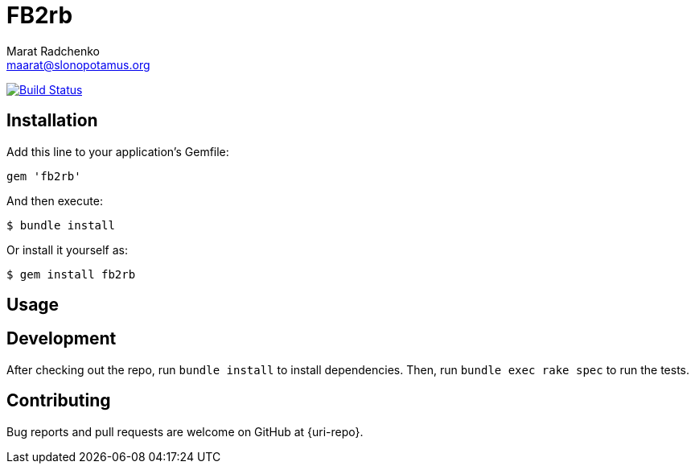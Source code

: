 = FB2rb
Marat Radchenko <maarat@slonopotamus.org>
:slug: slonopotamus/fb2rb
:uri-project: https://github.com/{slug}
:uri-ci: {uri-project}/actions?query=branch%3Amaster

image:{uri-project}/workflows/CI/badge.svg?branch=master[Build Status,link={uri-ci}]

== Installation

Add this line to your application's Gemfile:

[source,ruby]
----
gem 'fb2rb'
----

And then execute:

[source,shell script]
----
$ bundle install
----

Or install it yourself as:

[source,shell script]
----
$ gem install fb2rb
----

== Usage

// TODO: Write usage instructions here

== Development

After checking out the repo, run `bundle install` to install dependencies.
Then, run `bundle exec rake spec` to run the tests.

== Contributing

Bug reports and pull requests are welcome on GitHub at {uri-repo}.

